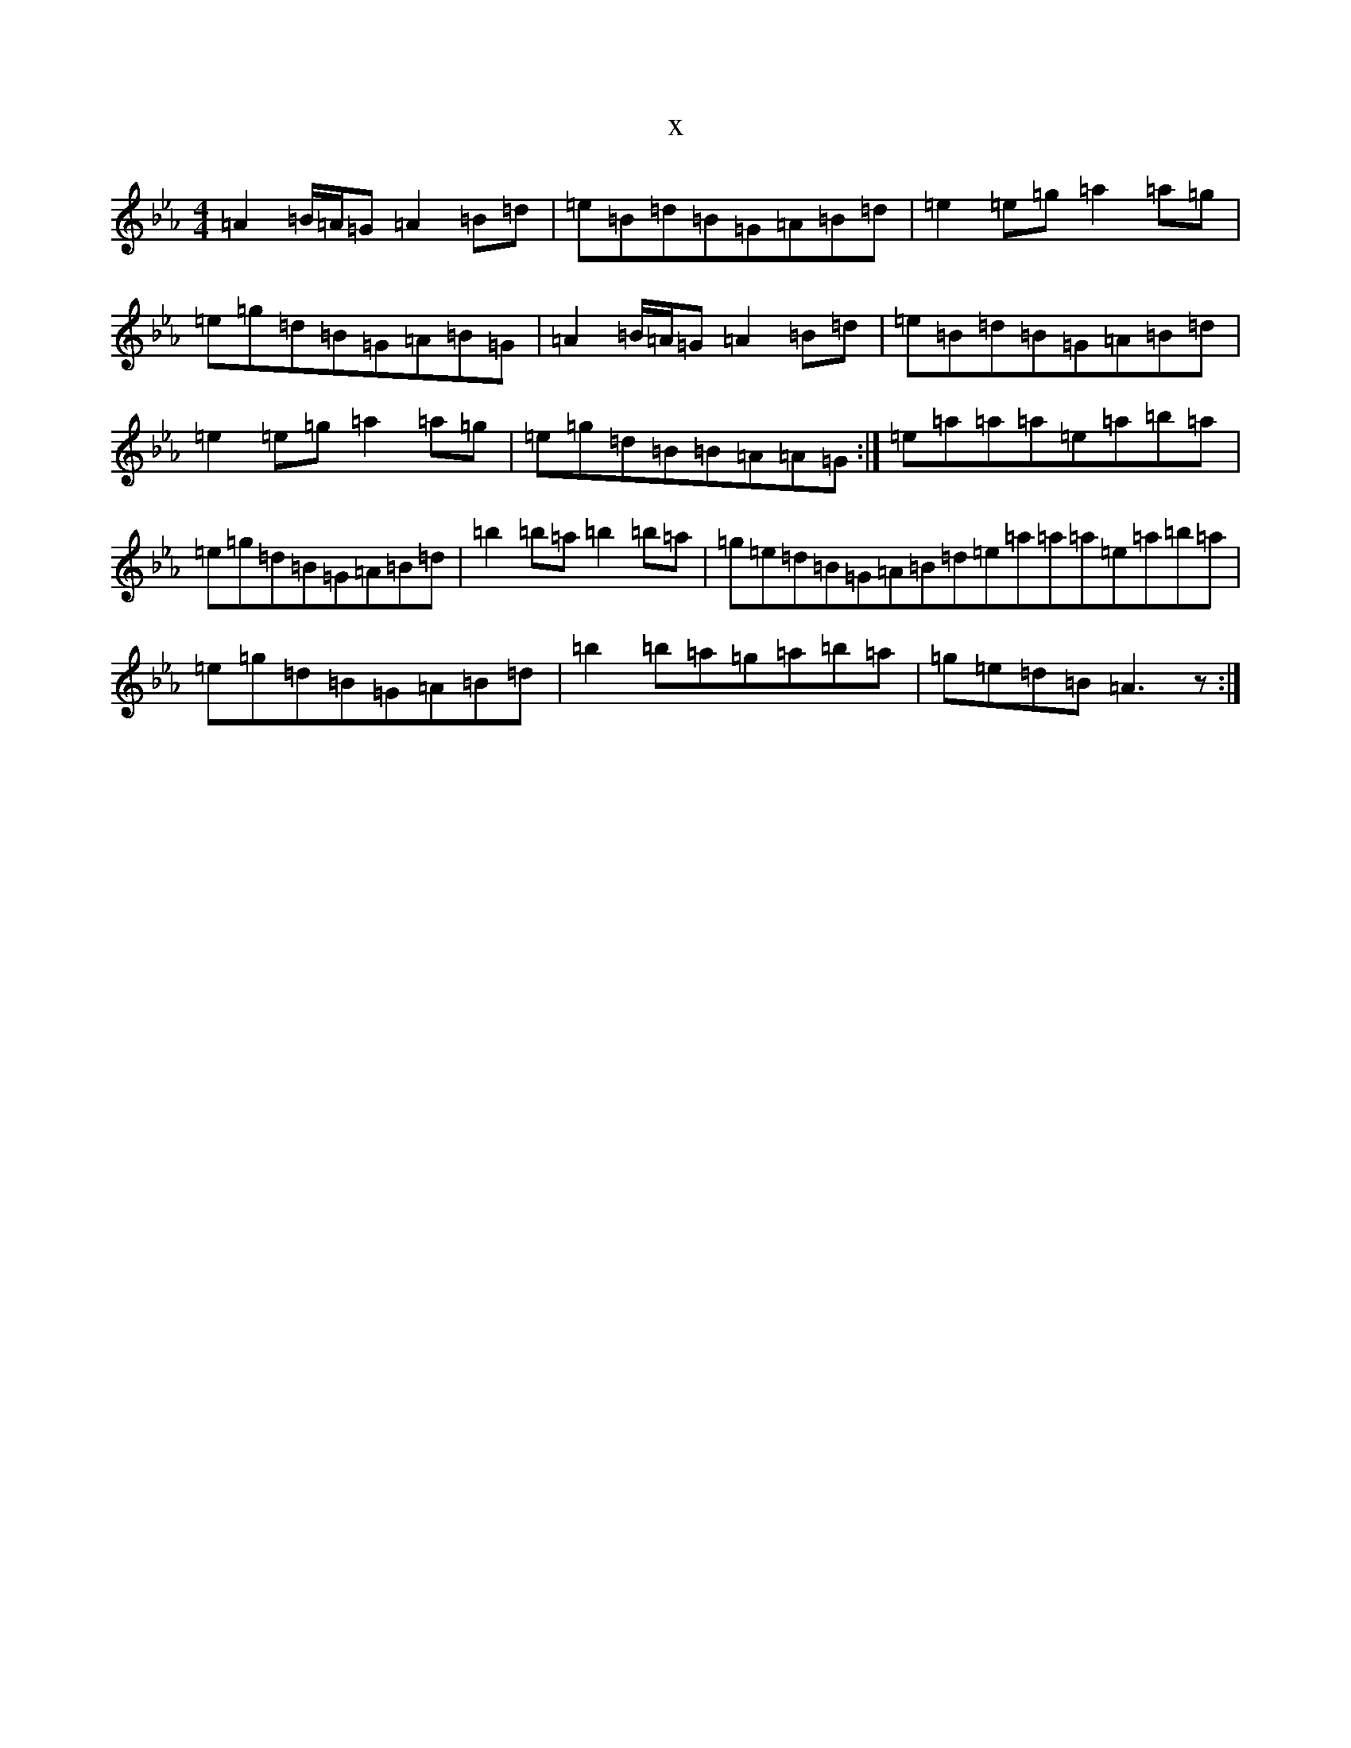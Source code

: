 X:21406
T:x
L:1/8
M:4/4
K: C minor
=A2=B/2=A/2=G=A2=B=d|=e=B=d=B=G=A=B=d|=e2=e=g=a2=a=g|=e=g=d=B=G=A=B=G|=A2=B/2=A/2=G=A2=B=d|=e=B=d=B=G=A=B=d|=e2=e=g=a2=a=g|=e=g=d=B=B=A=A=G:|=e=a=a=a=e=a=b=a|=e=g=d=B=G=A=B=d|=b2=b=a=b2=b=a|=g=e=d=B=G=A=B=d=e=a=a=a=e=a=b=a|=e=g=d=B=G=A=B=d|=b2=b=a=g=a=b=a|=g=e=d=B=A3z:|